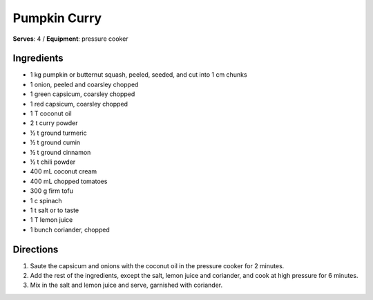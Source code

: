Pumpkin Curry
=============
**Serves**: 4 / 
**Equipment**: pressure cooker


Ingredients
------------
- 1   kg  pumpkin or butternut squash, peeled, seeded, and cut into 1 cm chunks
- 1 	  onion, peeled and coarsley chopped
- 1 	  green capsicum, coarsley chopped
- 1 	  red capsicum, coarsley chopped
- 1   T   coconut oil
- 2   t   curry powder
- ½   t   ground turmeric
- ½   t   ground cumin
- ½   t   ground cinnamon
- ½   t   chili powder
- 400 mL  coconut cream
- 400 mL  chopped tomatoes
- 300 g   firm tofu
- 1   c   spinach
- 1   t   salt or to taste
- 1   T   lemon juice
- 1       bunch coriander, chopped


Directions
-----------
#. Saute the capsicum and onions with the coconut oil in the pressure cooker for 2 minutes.
#. Add the rest of the ingredients, except the salt, lemon juice and coriander, and cook at high pressure for 6 minutes.
#. Mix in the salt and lemon juice and serve, garnished with coriander.
